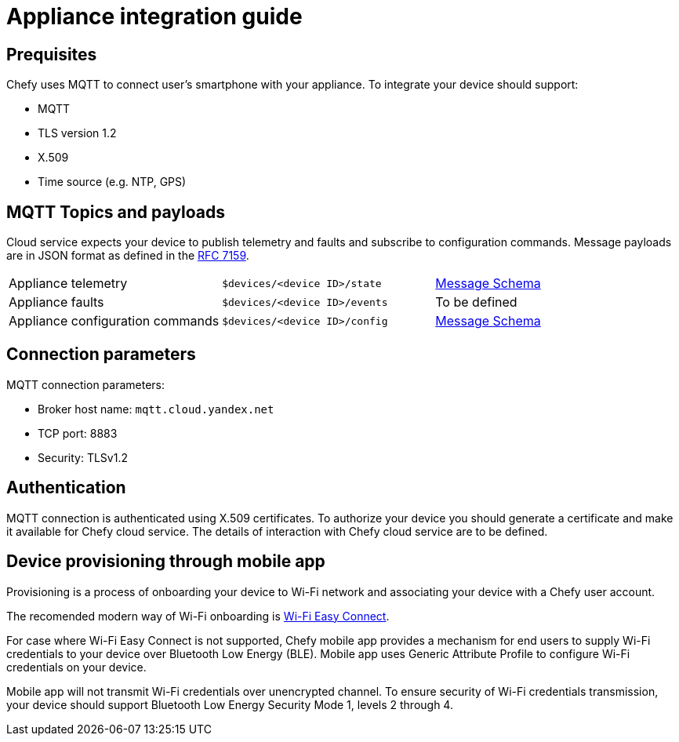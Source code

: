 = Appliance integration guide

== Prequisites

Chefy uses MQTT to connect user's smartphone with your appliance.
To integrate your device should support:

* MQTT
* TLS version 1.2
* X.509
* Time source (e.g. NTP, GPS)

== MQTT Topics and payloads

Cloud service expects your device to publish telemetry and faults and subscribe to configuration commands.
Message payloads are in JSON format as defined in the https://tools.ietf.org/html/rfc7159[RFC 7159].

[cols="1,1,1"]
|===

|Appliance telemetry
|`$devices/<device ID>/state`
|https://github.com/Chefy-cloud/spec-proposal/raw/main/telemetry-message.schema.json[Message Schema]

|Appliance faults
|`$devices/<device ID>/events`
|To be defined

|Appliance configuration commands
|`$devices/<device ID>/config`
|https://github.com/Chefy-cloud/spec-proposal/raw/main/control-message.schema.json[Message Schema]

|===

== Connection parameters

MQTT connection parameters:

* Broker host name: `mqtt.cloud.yandex.net`
* TCP port: 8883
* Security: TLSv1.2

== Authentication

MQTT connection is authenticated using X.509 certificates.
To authorize your device you should generate a certificate and make it available for Chefy cloud service.
The details of interaction with Chefy cloud service are to be defined.

== Device provisioning through mobile app

Provisioning is a process of onboarding your device to Wi-Fi network and associating your device with a Chefy user account.

The recomended modern way of Wi-Fi onboarding is https://www.wi-fi.org/download.php?file=/sites/default/files/private/Wi-Fi_Easy_Connect_Specification_v3.0.pdf[Wi-Fi Easy Connect].

For case where Wi-Fi Easy Connect is not supported, Chefy mobile app provides a mechanism for end users to supply Wi-Fi credentials to your device over Bluetooth Low Energy (BLE).
Mobile app uses Generic Attribute Profile to configure Wi-Fi credentials on your device.

Mobile app will not transmit Wi-Fi credentials over unencrypted channel.
To ensure security of Wi-Fi credentials transmission, your device should support Bluetooth Low Energy Security Mode 1, levels 2 through 4.
